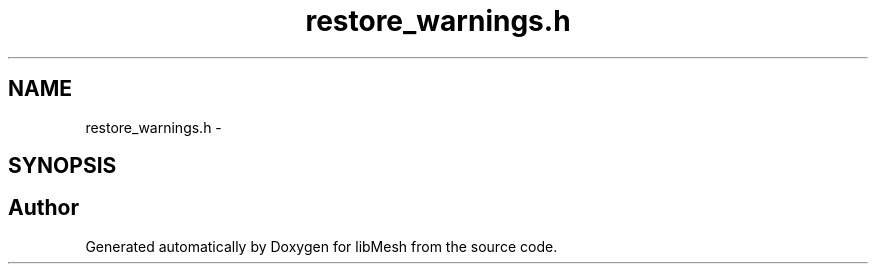 .TH "restore_warnings.h" 3 "Tue May 6 2014" "libMesh" \" -*- nroff -*-
.ad l
.nh
.SH NAME
restore_warnings.h \- 
.SH SYNOPSIS
.br
.PP
.SH "Author"
.PP 
Generated automatically by Doxygen for libMesh from the source code\&.
